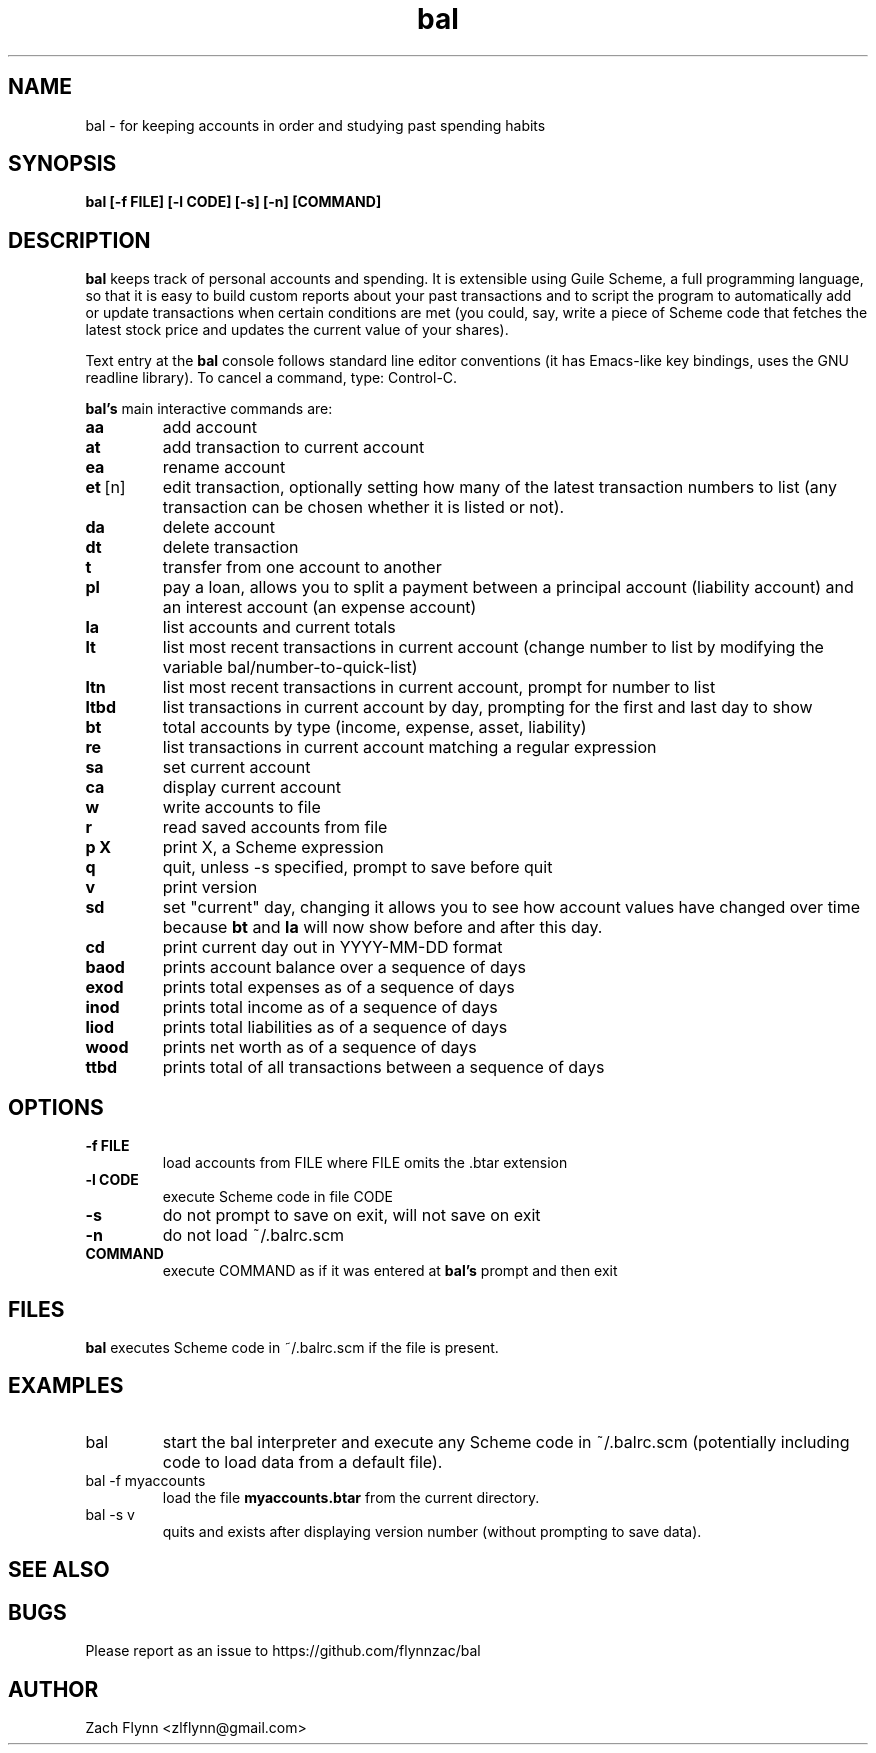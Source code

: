 .\" Copyright (C) Zach Flynn <zlflynn@gmail.com>, 2018  
.\" You may distribute this file under the terms of the FreeBSD Documentation License which is the text below:
\" FreeBSD Documentation License
\" Copyright 2018 Zach Flynn. All rights reserved.

\" Redistribution and use in source (Groff) and 'compiled' forms (SGML, HTML, PDF, PostScript, RTF and so forth) with or without modification, are permitted provided that the following conditions are met:

\" Redistributions of source code (Groff) must retain the above copyright notice, this list of conditions and the following disclaimer as the first lines of this file unmodified.

\" Redistributions in compiled form (transformed to other DTDs, converted to PDF, PostScript, RTF and other formats) must reproduce the above copyright notice, this list of conditions and the following disclaimer in the documentation and/or other materials provided with the distribution.

\" THIS DOCUMENTATION IS PROVIDED BY ZACH FLYNN "AS IS" AND ANY EXPRESS OR IMPLIED WARRANTIES, INCLUDING, BUT NOT LIMITED TO, THE IMPLIED WARRANTIES OF MERCHANTABILITY AND FITNESS FOR A PARTICULAR PURPOSE ARE DISCLAIMED. IN NO EVENT SHALL ZACH FLYNN BE LIABLE FOR ANY DIRECT, INDIRECT, INCIDENTAL, SPECIAL, EXEMPLARY, OR CONSEQUENTIAL DAMAGES (INCLUDING, BUT NOT LIMITED TO, PROCUREMENT OF SUBSTITUTE GOODS OR SERVICES; LOSS OF USE, DATA, OR PROFITS; OR BUSINESS INTERRUPTION) HOWEVER CAUSED AND ON ANY THEORY OF LIABILITY, WHETHER IN CONTRACT, STRICT LIABILITY, OR TORT (INCLUDING NEGLIGENCE OR OTHERWISE) ARISING IN ANY WAY OUT OF THE USE OF THIS DOCUMENTATION, EVEN IF ADVISED OF THE POSSIBILITY OF SUCH DAMAGE.

.TH bal 1 2018-10-26 
.SH NAME
bal \- for keeping accounts in order and studying past spending habits
.SH SYNOPSIS
.B bal [-f FILE] [-l CODE] [-s] [-n] [COMMAND]

.SH DESCRIPTION
.B bal
keeps track of personal accounts and spending.  It is extensible using Guile Scheme, a full programming language, so that it is easy to build custom reports about your past transactions and to script the program to automatically add or update transactions when certain conditions are met (you could, say, write a piece of Scheme code that fetches the latest stock price and updates the current value of your shares).

.LP
Text entry at the
.B bal
console follows standard line editor conventions (it has Emacs-like
key bindings, uses the GNU readline library). To cancel a
command, type: Control-C.

.B bal's
main interactive commands are:

.TP
.BR aa
add account
.TP
.BR at
add transaction to current account
.TP
.BR ea
rename account
.TP
.BR et\~ [n]
edit transaction, optionally setting how many of the latest transaction numbers to list (any transaction can be chosen whether it is listed or not).
.TP
.BR da
delete account
.TP
.BR dt
delete transaction
.TP
.BR t
transfer from one account to another
.TP
.BR pl
pay a loan, allows you to split a payment between a principal account (liability account) and an interest account (an expense account)
.TP
.BR la
list accounts and current totals
.TP
.BR lt
list most recent transactions in current account (change number to list by modifying the variable bal/number-to-quick-list)
.TP
.BR ltn
list most recent transactions in current account, prompt for number to
list
.TP
.BR ltbd
list transactions in current account by day, prompting for the first and last day to show
.TP
.BR bt
total accounts by type (income, expense, asset, liability)
.TP
.BR re
list transactions in current account matching a regular expression
.TP
.BR sa
set current account
.TP
.BR ca
display current account
.TP
.BR w
write accounts to file
.TP
.BR r
read saved accounts from file
.TP
.BR p " " X
print X, a Scheme expression
.TP
.BR q
quit, unless -s specified, prompt to save before quit
.TP
.BR v
print version
.TP
.BR sd
set "current" day, changing it allows you to see how account values have changed over time because
.BR bt
and
.BR la
will now show before and after this day.
.TP
.BR cd
print current day out in YYYY-MM-DD format
.TP
.BR baod
prints account balance over a sequence of days
.TP
.BR exod
prints total expenses as of a sequence of days
.TP
.BR inod
prints total income as of a sequence of days
.TP
.BR liod
prints total liabilities as of a sequence of days
.TP
.BR wood
prints net worth as of a sequence of days
.TP
.BR ttbd
prints total of all transactions between a sequence of days
.SH OPTIONS
.TP
.BR \-f " " FILE
load accounts from FILE where FILE omits the \.btar extension
.TP
.BR \-l " " CODE
execute Scheme code in file CODE
.TP
.BR \-s
do not prompt to save on exit, will not save on exit
.TP
.BR \-n
do not load ~/.balrc.scm
.TP
.BR COMMAND
execute COMMAND as if it was entered at
.B bal's
prompt and then exit
.SH FILES
.B bal
executes Scheme code in ~/.balrc.scm if the file is present.
.SH EXAMPLES
.TP
bal
start the bal interpreter and execute any Scheme code in ~/.balrc.scm (potentially including code to load data from a default file).
.TP
bal -f myaccounts
load the file 
.B myaccounts.btar
from the current directory.
.TP
bal -s v
quits and exists after displaying version number (without prompting to save data).
.SH "SEE ALSO"
.SH BUGS
.TP
Please report as an issue to https://github.com/flynnzac/bal
.SH AUTHOR
Zach Flynn <zlflynn@gmail.com>

